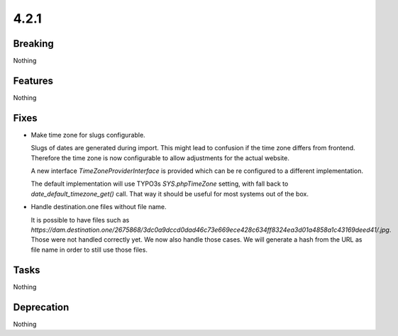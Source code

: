 4.2.1
=====

Breaking
--------

Nothing

Features
--------

Nothing

Fixes
-----

* Make time zone for slugs configurable.

  Slugs of dates are generated during import.
  This might lead to confusion if the time zone differs from frontend.
  Therefore the time zone is now configurable to allow adjustments for the actual
  website.

  A new interface `TimeZoneProviderInterface` is provided which can be re configured to a
  different implementation.

  The default implementation will use TYPO3s `SYS.phpTimeZone` setting, with fall
  back to `date_default_timezone_get()` call.
  That way it should be useful for most systems out of the box.

* Handle destination.one files without file name.

  It is possible to have files such as `https://dam.destination.one/2675868/3dc0a9dccd0dad46c73e669ece428c634ff8324ea3d01a4858a1c43169deed41/.jpg`.
  Those were not handled correctly yet.
  We now also handle those cases.
  We will generate a hash from the URL as file name in order to still use those files.

Tasks
-----

Nothing

Deprecation
-----------

Nothing
